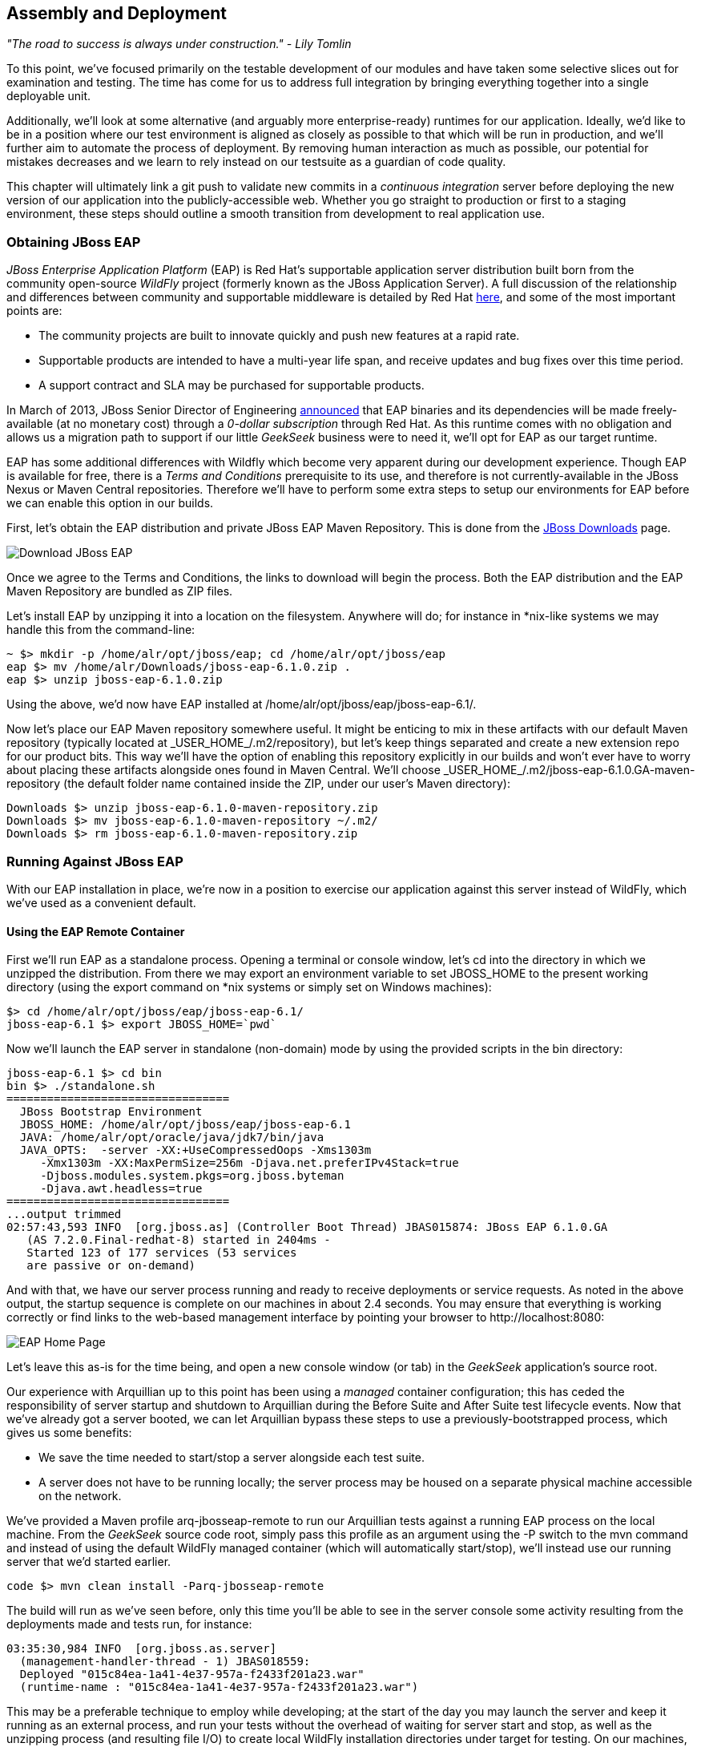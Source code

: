 == Assembly and Deployment

_"The road to success is always under construction." - Lily Tomlin_ 

To this point, we've focused primarily on the testable development of our modules and have taken some selective slices out for examination and testing.  The time has come for us to address full integration by bringing everything together into a single deployable unit.

Additionally, we'll look at some alternative (and arguably more enterprise-ready) runtimes for our application.  Ideally, we'd like to be in a position where our test environment is aligned as closely as possible to that which will be run in production, and we'll further aim to automate the process of deployment.  By removing human interaction as much as possible, our potential for mistakes decreases and we learn to rely instead on our testsuite as a guardian of code quality.

This chapter will ultimately link a +git push+ to validate new commits in a _continuous integration_ server before deploying the new version of our application into the publicly-accessible web.  Whether you go straight to production or first to a staging environment, these steps should outline a smooth transition from development to real application use.

=== Obtaining JBoss EAP

_JBoss Enterprise Application Platform_ (EAP) is Red Hat's supportable application server distribution built born from the community open-source _WildFly_ project (formerly known as the JBoss Application Server).  A full discussion of the relationship and differences between community and supportable middleware is detailed by Red Hat http://www.redhat.com/products/jbossenterprisemiddleware/community-enterprise/[here], and some of the most important points are:

* The community projects are built to innovate quickly and push new features at a rapid rate.
* Supportable products are intended to have a multi-year life span, and receive updates and bug fixes over this time period.
* A support contract and SLA may be purchased for supportable products.

In March of 2013, JBoss Senior Director of Engineering https://community.jboss.org/blogs/mark.little/2013/03/07/eap-binaries-available-for-all-developers[announced] that EAP binaries and its dependencies will be made freely-available (at no monetary cost) through a _0-dollar subscription_ through Red Hat.  As this runtime comes with no obligation and allows us a migration path to support if our little _GeekSeek_ business were to need it, we'll opt for EAP as our target runtime.

EAP has some additional differences with Wildfly which become very apparent during our development experience.  Though EAP is available for free, there is a _Terms and Conditions_ prerequisite to its use, and therefore is not currently-available in the JBoss Nexus or Maven Central repositories.  Therefore we'll have to perform some extra steps to setup our environments for EAP before we can enable this option in our builds.

First, let's obtain the EAP distribution and private JBoss EAP Maven Repository.  This is done from the http://www.jboss.org/jbossas/downloads/[JBoss Downloads] page.

image:images/ch11-assembly_deployment/download_eap.png["Download JBoss EAP"]

Once we agree to the Terms and Conditions, the links to download will begin the process.  Both the EAP distribution and the EAP Maven Repository are bundled as ZIP files.

Let's install EAP by unzipping it into a location on the filesystem.  Anywhere will do; for instance in *nix-like systems we may handle this from the command-line:

----
~ $> mkdir -p /home/alr/opt/jboss/eap; cd /home/alr/opt/jboss/eap
eap $> mv /home/alr/Downloads/jboss-eap-6.1.0.zip .
eap $> unzip jboss-eap-6.1.0.zip
----

Using the above, we'd now have EAP installed at +/home/alr/opt/jboss/eap/jboss-eap-6.1/+.

Now let's place our EAP Maven repository somewhere useful.  It might be enticing to mix in these artifacts with our default Maven repository (typically located at +_USER_HOME_/.m2/repository+), but let's keep things separated and create a new extension repo for our product bits.  This way we'll have the option of enabling this repository explicitly in our builds and won't ever have to worry about placing these artifacts alongside ones found in Maven Central.  We'll choose +_USER_HOME_/.m2/jboss-eap-6.1.0.GA-maven-repository+ (the default folder name contained inside the ZIP, under our user's Maven directory):

----
Downloads $> unzip jboss-eap-6.1.0-maven-repository.zip
Downloads $> mv jboss-eap-6.1.0-maven-repository ~/.m2/
Downloads $> rm jboss-eap-6.1.0-maven-repository.zip
----

=== Running Against JBoss EAP

With our EAP installation in place, we're now in a position to exercise our application against this server instead of WildFly, which we've used as a convenient default.

==== Using the EAP Remote Container

First we'll run EAP as a standalone process.  Opening a terminal or console window, let's +cd+ into the directory in which we unzipped the distribution.  From there we may export an environment variable to set +JBOSS_HOME+ to the present working directory (using the +export+ command on *nix systems or simply +set+ on Windows machines):

----
$> cd /home/alr/opt/jboss/eap/jboss-eap-6.1/
jboss-eap-6.1 $> export JBOSS_HOME=`pwd`
----

Now we'll launch the EAP server in standalone (non-domain) mode by using the provided scripts in the +bin+ directory:

----
jboss-eap-6.1 $> cd bin
bin $> ./standalone.sh
=================================
  JBoss Bootstrap Environment
  JBOSS_HOME: /home/alr/opt/jboss/eap/jboss-eap-6.1
  JAVA: /home/alr/opt/oracle/java/jdk7/bin/java
  JAVA_OPTS:  -server -XX:+UseCompressedOops -Xms1303m 
     -Xmx1303m -XX:MaxPermSize=256m -Djava.net.preferIPv4Stack=true 
     -Djboss.modules.system.pkgs=org.jboss.byteman 
     -Djava.awt.headless=true
=================================
...output trimmed
02:57:43,593 INFO  [org.jboss.as] (Controller Boot Thread) JBAS015874: JBoss EAP 6.1.0.GA 
   (AS 7.2.0.Final-redhat-8) started in 2404ms - 
   Started 123 of 177 services (53 services 
   are passive or on-demand)
----

And with that, we have our server process running and ready to receive deployments or service requests.  As noted in the above output, the startup sequence is complete on our machines in about 2.4 seconds.  You may ensure that everything is working correctly or find links to the web-based management interface by pointing your browser to +http://localhost:8080+:

image:images/ch11-assembly_deployment/eap_home_page.png[EAP Home Page]

Let's leave this as-is for the time being, and open a new console window (or tab) in the _GeekSeek_ application's source root.

Our experience with Arquillian up to this point has been using a _managed_ container configuration; this has ceded the responsibility of server startup and shutdown to Arquillian during the +Before Suite+ and +After Suite+ test lifecycle events.  Now that we've already got a server booted, we can let Arquillian bypass these steps to use a previously-bootstrapped process, which gives us some benefits:

* We save the time needed to start/stop a server alongside each test suite.
* A server does not have to be running locally; the server process may be housed on a separate physical machine accessible on the network.

We've provided a Maven profile +arq-jbosseap-remote+ to run our Arquillian tests against a running EAP process on the local machine.  From the _GeekSeek_ source code root, simply pass this profile as an argument using the +-P+ switch to the +mvn+ command and instead of using the default WildFly managed container (which will automatically start/stop), we'll instead use our running server that we'd started earlier.

----
code $> mvn clean install -Parq-jbosseap-remote
----

The build will run as we've seen before, only this time you'll be able to see in the server console some activity resulting from the deployments made and tests run, for instance:

----
03:35:30,984 INFO  [org.jboss.as.server] 
  (management-handler-thread - 1) JBAS018559: 
  Deployed "015c84ea-1a41-4e37-957a-f2433f201a23.war" 
  (runtime-name : "015c84ea-1a41-4e37-957a-f2433f201a23.war")
----

This may be a preferable technique to employ while developing; at the start of the day you may launch the server and keep it running as an external process, and run your tests without the overhead of waiting for server start and stop, as well as the unzipping process (and resulting file I/O) to create local WildFly installation directories under +target+ for testing.  On our machines, this cuts the total build time from around 3:30 to 2:11 as we exercise quite a few test suites and hence remove a good number of start/stop lifecycle events by using the remote container.

As we're done with the EAP instance we'd started earlier, let's end the process.

----
bin $> ^C
03:45:58,876 INFO  [org.jboss.as] 
  (MSC service thread 1-5) JBAS015950: 
  JBoss EAP 6.1.0.GA (AS 7.2.0.Final-redhat-8) 
  stopped in 127ms
----

==== Using the EAP Managed Container

Of course, the _GeekSeek_ examples also make EAP available for use in _managed_ mode, as we've used before.  As EAP is not currently-available as a distribution in a Maven repository, it'll take a few extra steps for us to enable this layout.

Remember that we above downloaded the EAP Maven Repository.  This is an _extension_ repo; it's meant to serve as an addition to a standard repo like that offered by JBoss Nexus or Maven Central.  As such, it contains EAP-specific artifacts and dependencies only.

Let's begin by unpacking this into a new repository alongside the default +~/.m2/repository+ repo:

----
~ $> cd ~/.m2/
.m2 $> mv /home/alr/Downloads/jboss-eap-6.1.0-maven-repository.zip .
.m2 $> unzip jboss-eap-6.1.0-maven-repository.zip
.m2 $> rm jboss-eap-6.1.0-maven-repository.zip
----

This will leave us with a our new EAP extension repository +jboss-eap-6.1.0.GA-maven-repository+ under our +.m2/+ directory.

Now we must let Maven know about our new repository, so we may define it in the default user-level +~/.m2/settings.xml+.  Note that we're actually free to use any settings file we choose, though if we opt outside of the default settings file we'll have to manually specify our settings configuration to the +mvn+ command using the +-s /path/to/settings/file+ switch.

Add our repository definition inside of a profile, so that we can enable this at-will without affecting other projects.  In this case we create the +jboss-eap-6.1.0+ profile:

----
<?xml version="1.0" encoding="UTF-8"?>
<settings xmlns="http://maven.apache.org/SETTINGS/1.0.0"
          xmlns:xsi="http://www.w3.org/2001/XMLSchema-instance"
          xsi:schemaLocation="http://maven.apache.org/SETTINGS/1.0.0 http://maven.apache.org/xsd/settings-1.0.0.xsd">
...
<profiles>
  <profile>
    <id>jboss-eap-6.1.0</id>
    <repositories>
      <repository>
        <id>jboss-eap-6.1.0-maven-repository</id>
        <name>JBoss EAP 6.1.0 Repository</name>
        <url>file://${user.home}/.m2/jboss-eap-6.1.0.GA-maven-repository</url>
        <layout>default</layout>
        <releases>
          <enabled>true</enabled>
          <updatePolicy>never</updatePolicy>
        </releases>
        <snapshots>
          <enabled>false</enabled>
          <updatePolicy>never</updatePolicy>
        </snapshots>
      </repository>
    </repositories>
  </profile>
  ...
</profiles>
...
</settings>
----

Now, we'll need to again find our EAP ZIP.  Then, using the profile we've created above, we'll deploy our EAP distribution ZIP as a proper Maven artifact into the repository using the Maven +deploy+ plugin.  Remember to pass in our profile from above using the +-P+ switch:

----
mvn deploy:deploy-file -DgroupId=org.jboss.as \
  -DartifactId=jboss-as-dist \
  -Dversion=eap-6.1.0 \
  -Dpackaging=zip \
  -Dfile=/home/alr/Downloads/jboss-eap-6.1.0.zip \
  -DrepositoryId=jboss-eap-6.1.0-maven-repository \
  -Durl=file:///home/alr/.m2/jboss-eap-6.1.0.GA-maven-repository \
  -Pjboss-eap-6.1.0
----

If we've set everything up correctly, we'll see output:

----
[INFO] Scanning for projects...
...
[INFO] 
[INFO] --- maven-deploy-plugin:2.7:deploy-file (default-cli) @ standalone-pom ---
Uploading: file:///home/alr/.m2/jboss-eap-6.1.0.GA-maven-repository/org/jboss/as/jboss-as-dist/eap-6.1.0/jboss-as-dist-eap-6.1.0.zip
Uploaded: file:///home/alr/.m2/jboss-eap-6.1.0.GA-maven-repository/org/jboss/as/jboss-as-dist/eap-6.1.0/jboss-as-dist-eap-6.1.0.zip (112789 KB at 50828.7 KB/sec)
Uploading: file:///home/alr/.m2/jboss-eap-6.1.0.GA-maven-repository/org/jboss/as/jboss-as-dist/eap-6.1.0/jboss-as-dist-eap-6.1.0.pom
Uploaded: file:///home/alr/.m2/jboss-eap-6.1.0.GA-maven-repository/org/jboss/as/jboss-as-dist/eap-6.1.0/jboss-as-dist-eap-6.1.0.pom (431 B at 420.9 KB/sec)
Downloading: file:///home/alr/.m2/jboss-eap-6.1.0.GA-maven-repository/org/jboss/as/jboss-as-dist/maven-metadata.xml
Uploading: file:///home/alr/.m2/jboss-eap-6.1.0.GA-maven-repository/org/jboss/as/jboss-as-dist/maven-metadata.xml
Uploaded: file:///home/alr/.m2/jboss-eap-6.1.0.GA-maven-repository/org/jboss/as/jboss-as-dist/maven-metadata.xml (313 B at 305.7 KB/sec)
...
[INFO] BUILD SUCCESS
[INFO] Total time: 2.911s
[INFO] Finished at: Mon Jun 03 05:30:53 MST 2013
[INFO] Final Memory: 5M/102M
----

And in the +~/.m2/jboss-eap-6.1.0.GA-maven-repository/org/jboss/as/jboss-as-dist+ directory, we should see our EAP distribution ZIP along with some Maven-generated metadata files:

----
$> ls -R
.:
eap-6.1.0           maven-metadata.xml.md5
maven-metadata.xml  maven-metadata.xml.sha1

./eap-6.1.0:
jboss-as-dist-eap-6.1.0.pom
jboss-as-dist-eap-6.1.0.pom.md5
jboss-as-dist-eap-6.1.0.pom.sha1
jboss-as-dist-eap-6.1.0.zip
jboss-as-dist-eap-6.1.0.zip.md5
jboss-as-dist-eap-6.1.0.zip.sha1
----

Now, assuming we enable the +jboss-eap-6.1.0+ profile in our builds, we'll be able to use EAP just as we had for WildFly, as we've assigned it to a proper Maven artifact in the coordinate space +org:jboss.as:jboss-as-dist:eap-6.1.0+.

To run our _GeekSeek_ build with tests against EAP in managed mode, apply the +jboss-eap-6.1.0+ profile to enable our custom repository, and the +arq-jbosseap-managed+ profile to configure Arquillian with the proper adaptors:

----
code $> mvn clean install -Parq-jbosseap-managed,jboss-eap-6.1.0
----

In this fashion, we can now automate our testing with EAP just as we've been doing with WildFly.

=== Continuous Integration and the Authoritative Build Server

The practice of _continuous integration_ involves the frequent pushing of code to a shared mainline, then executing a robust testsuite against it.  Ideally each commit will be tested in this fashion, and while we should strive to run as many tests as are appropriate locally before pushing code to the source repository for all to see, the most reliable agent to verify correctness is our _authoritative build server_.

Our goal here is to set up a continuous integration environment which will serve two primary purposes:

* Run the testsuite in a controlled environment when a +git push+ is made to the authoritative source repository
* Trigger the deployment of the latest version of our application upon build success

In this way we chain events together in order to automate the human action of a code commit all the way through deployment to a publicly-accessible application server.

While we have our choice of build servers and cloud services backing them, we've chosen for our examples the http://jenkins-ci.org/[Jenkins CI Server] (the project forked off http://hudson-ci.org/[Hudson]) run by the http://www.cloudbees.com/[CloudBees] service.  Of course, we could install a CI server and maintain it outselves, but the excellent folks at CloudBees have proven more than capable at keeping our infrastructure running, patched, and updated.  Additionally, they offer a few extension services (which we'll soon see) that fit well with our desired use cases.  

It's worth noting that the CloudBees team has kindly provided the Arquillian and ShrinkWrap communities with gratis service and support over the past several years, so we'd like to thank them for their contributions in keeping the open-source ecosystem running smoothly.

==== Configuring the _GeekSeek_ Build on CloudBees

As our eventual deployment target will be EAP, we're going to configure CloudBees as our authoritative build server to execute Arquillian tests against the EAP runtime.  Just as we'd run a few extra steps on our local environment to equip the backing Maven repositories with an EAP distribution, we'll have to make the same artifacts available to our CloudBees Jenkins instance.  Luckily, we've already done most of that work locally, so this will mainly be an issue of copying over the EAP Maven repository we already have.

First we'll log into our CloudBees account and select to enter the Jenkins Dashboard from within CloudBees Central.

image:images/ch11-assembly_deployment/cloudbees_jenkins_button.png["CloudBees Jenkins"]

We'll create a +New Job+, assigning it our project name of _GeekSeek_ and selecting a +Maven2/Maven3 Build+ configuration template.

image:images/ch11-assembly_deployment/cloudbees_new_job.png["CloudBees New Job"]

The next step is to configure the build parameters.  First let's set the +SCM+ section to point to our authoritative Git repository; this is where the build will pull code.

image:images/ch11-assembly_deployment/cloudbees_scm.png["CloudBees SCM"]

Now we'll tell Maven how to run the build; remember, we want to enable the +arq-jbosseap-managed+ profile, so we'll note that in the +Goals and options+ section.  Also, enable our alternative settings file which will expose our +private+ repository to our build.

image:images/ch11-assembly_deployment/cloudbees_build_config.png["CloudBees Build Config"]

==== Populating CloudBees Jenkins with the EAP Repository

CloudBees offers a series of Maven repositories associated with each Jenkins domain.  These are documented http://wiki.cloudbees.com/bin/view/DEV/CloudBees+Private+Maven+Repository[here], and of particular note is the +private+ repository that is made available to us.  We'll be able to write to it and place in artifacts demanded by our builds, yet the visibility permissions associated with the +private+ repo will block the rest of the world from seeing or accessing these resources.

To copy our EAP Maven Repository into the CloudBees Jenkins +private+ repo, we'll make use of the WebDAV protocol, an extension of HTTP which permits writing to WWW resources.  There are a variety of system-dependent tools to mount DAV volumes, and CloudBees addresses some known working techniques in their http://wiki.cloudbees.com/bin/view/DEV/Mounting+DAV+Repositories[documentation].  For illustrative purposes, we'll apply *nix-specific software in this guide, loosely based off the http://wiki.cloudbees.com/bin/view/DEV/CloudBees+Maven+Repository+-+Mounting[CloudBees Linux Documentation].

First we need to install the http://savannah.nongnu.org/projects/davfs2[davfs2] project, a set of libraries enabling the mounting of a WebDAV resource as a standard logical volume.  In most Linux-based systems with a package manager, installation may be done using +apt-get+ or +yum+:

----
$> sudo apt-get install davfs2
----

or

----
$> sudo yum install davfs2
----

Next we'll ensure that our +/etc/conf/davfs2/davfs2.conf+ configuration file is set up appropriately; be sure to edit yours to match the following:

----
$> cat /etc/davfs2/davfs2.conf
use_locks 0
ask_auth 1
if_match_bug 1
----
The last line is unique to Ubuntu-based x64 systems, details: https://bugs.launchpad.net/ubuntu/+source/davfs2/+bug/466960

Now we may create a directory which will act as our mounting point; we've chosen +/mnt/cloudbees/arquillian/private+:

----
$> mkdir -p /mnt/cloudbees/arquillian/private
----

The +fstab+ utility on *nix systems acts to automatically handle mounting to registered endpoints.  It's configured in +/etc/fstab+, so using your favorite text editor, add the following line (replacing your own parameters) to the configuration:

----
# Arquillian WebDAV on CloudBees
https://repository-{domainId}.forge.cloudbees.com/private/ {/mnt/location/path} davfs rw,user,noauto,conf=/etc/davfs2/davfs2.conf,uid=$UID 0 0
----

The +private+ repository requires authentication, so we must add authentication information to /etc/davfs2/secrets:

----
{/mnt/location/path}   {cloudbees username}   {password}
----

Note the CloudBees username here is available on the details page under "Authenticated Access", located at https://forge.cloudbees.com/a/_domainId_/repositories/private:

image:images/ch11-assembly_deployment/cloudbees_auth_access.png["CloudBees Authenticated Access"]

Now we should be ready to mount our volume (subsequent reboots to the system should do this automatically due to our +fstab+ configuration).

----
$> sudo mount /mnt/cloudbees/arquillian/private/
----

With our volume mounted, now any file activities we make under +/mnt/cloudbees/arquillian/private/+ will be reflected in our remote +private+ CloudBees Maven Repository.  Let's now copy the contents of the JBoss EAP Maven Repository into +private+:

----
sudo cp -Rv ~/.m2/jboss-eap-6.1.0.GA-maven-repository/* \
  /mnt/cloudbees/arquillian/private/
----

This may take some time as we copy all artifacts and the directory structure over the network.

We must also enable this private repository in our build configuration.  In the private repo (which we have mounted) is a file +maven/settings.xml+.  We'll edit it to add the following sections:

Under +<servers>+:
----
<server>
  <id>cloudbees-private-maven-repository</id>
  <username>{authorized_username}</username>
  <password>{authorized_password}</password>
  <filePermissions>664</filePermissions>
  <directoryPermissions>775</directoryPermissions>
</server>
----

And under +<profiles>+:
----
<profile>
  <id>cloudbees.private.maven.repository</id>
  <activation>
    <property>
      <name>!cloudbees.private.maven.repository.off</name>
    </property>
  </activation>
  <repositories>
  <repository>
    <id>cloudbees-private-maven-repository</id>
    <url>https://repository-arquillian.forge.cloudbees.com/private</url>
    <releases>
      <enabled>true</enabled>
    </releases>
    <snapshots>
      <enabled>false</enabled>
    </snapshots>
  </repository>
 </repositories>
</profile>
----

Keep in mind that some mounting systems (including +davfs2+) may cache content locally, and avoid flushing bytes to the remote CloudBees DAV repository immediately for performance reasons.  In order to force a flush, we can unmount, then remount the volume:

----
$> sudo umount /mnt/cloudbees/arquillian/private
$> sudo mount -a
----

Note: it's not atypical for large hold times while the cache synchronizes over the network:

----
/sbin/umount.davfs: waiting while mount.davfs (pid 11125) synchronizes the cache ....
----

Now we can manually trigger a build of our project, and if all's set up correctly, we'll see our test result come out clear.

==== Automatic Building on +Git Push+ Events

Let's take things one step further in terms of automation.  We don't have to press the +Build Now+ button on our CI server every time we'd like to run a build.  With some extra configuration we can set up a trigger for new +git push+ events on the authoritative source repository to start a new CI build.

CloudBees http://developer.cloudbees.com/bin/view/DEV/GitHub+Commit+Hooks+HOWTO[documents this process], and we'll follow along these guidelines.  

First we must log into the CloudBees Jenkins home and select the "GitHub" plugin for installation at the +Manage Jenkins+ > +Manage Plugins+ screen.  Jenkins will download and install the plugin, then reboot the instance.  Then we may go to +Manage Jenkins+ > +Configure System+ and select "Manually manage hook URLs" under the "GitHub Web Hook" setting.  Save and exit the screen.

With our Jenkins instance configured, now we should enable GitHub triggers in our build job configuration.  Check the box "Build when a change is pushed to GitHub" under "Build Triggers" on the build configuration page, then save.

That will handle the CloudBees Jenkins side of the integration.

In GitHub, we may now visit our repository's home, and select +Settings+ > +Service Hooks+ > +WebHook URLs+.  Add a URL with the format +https://_domainId_.ci.cloudbees.com/github-webhook+.  This will instruct GitHub to send an HTTP POST request to CloudBees containing information about the new push, and CloudBees will take it from there.

image:images/ch11-assembly_deployment/github_webhook_urls.png[GitHub WebHook URLs]

From here on out, new commits pushed to the GitHub repository will trigger a build on the CloudBees Jenkins instance.  In this way we can nicely create a pipeline of build-related actions, triggered easily by our committing new work upstream.

Note that this is simply one mechanism of chaining together actions from a git push, and it relies on the GitHub and CloudBees services specifically.  Of course, there are many other custom and thirdparty services available, and the choice will ultimately be yours based upon your needs.  This configuration is offered merely to prove the concept and provide a base implementation (and also it drives the software examples for this book).

=== Pushing to Staging and Production

With a working build to validate our tests and assemble the final deployable unit(s), we're now free to push our application out to a publicly-accessible runtime.  In most cases, we'd like to first target a staging server that may be accessed only by members of our team before going public, but the choice for that extra stage is left to the reader's discretion.  For the purposes of our _GeekSeek_ application, we'll allow commits that pass the testsuite to go straight to the public WWW on OpenShift.

==== Setting Up the OpenShift Application

First, let's create our new application by logging into OpenShift and selecting +Add Application+:

image:images/ch11-assembly_deployment/button_add_application.png[Add Application]

As EAP will be our target runtime, we'll select the "JBoss Enterprise Application Platform 6.0" cartridge, a pre-built environment for applications targeting EAP.

image:images/ch11-assembly_deployment/cartridge_selection_jboss-eap.png[JBoss EAP Cartridge]

Next we'll assign our application with a name unique to our account's domain.

image:images/ch11-assembly_deployment/new_app_name.png[New App Name]

And when we've reviewed the configuration, hitting "Create Application" will instruct OpenShift to provision a new namespace and backing infrastructure for our application.

image:images/ch11-assembly_deployment/button_create_application.png[Create Application]

When the process is completed, a default landing page will be accessible to us (and anyone in the world) from the browser.

image:images/ch11-assembly_deployment/welcome_to_openshift.png[Welcome to OpenShift]

The default DNS record will be in format +http://_appName_-_domainId_.rhcloud.com+.  It's likely that this isn't really the name we desire for public consumption, so let's add our own custom DNS name.

This is a two step process:

1) Create a DNS entry with your domain registrar or DNS Management interface to point to +http://_appName_-_domainId_.rhcloud.com+.  In our case, we'll opt for a subdomain, which amounts to a +CNAME+ record.  Consult your domain authority for the specifics of this step, but generally you might be presented with a screen that looks similar to:

image:images/ch11-assembly_deployment/cname_add.png[Add CNAME]


2) Add an "alias" in your OpenShift application's configuration.  This may be done via the web interface:

image:images/ch11-assembly_deployment/alias_add.png[Add Alias]

Alternatively, you may acquire the https://www.openshift.com/developers/rhc-client-tools-install[OpenShift client-side command-line tools].  These rely on a Ruby installation of 1.8.7 or greater on your system, and are obtained by installing a Ruby gem:

----
$> sudo gem install rhc
----

Once the gem is installed, you may add the domain record to OpenShift using the command +rhc alias add _appName_ _alias_ -l _username_+, for instance:

----
$> $ rhc alias add geekseek geekseek.continuousdev.org -l admin@continuousdev.org
Password: *****************

Alias 'geekseek.continuousdev.org' has been added.
----

Assuming the CNAME is properly set up with your domain registrar, the record has percolated through the network's DNS tree (which may or may not take some time), and the alias is set up correctly, your application should now be available directly at the provided alias.  In our case, this is +http://geekseek.continuousdev.org/+.

==== Removing the Default OpenShift Application

Now let's clear the way for our real application.  First we'll clone the OpenShift application repository into our local workspace.  The Git URL for your application is displayed on the application's status screen on your OpenShift account.  The +git clone+ command will look a little like this:

----
$> git clone ssh://(somehash))@geekseek-continuousdev.rhcloud.com/~/git/geekseek.git/
Cloning into 'geekseek'...
The authenticity of host 'geekseek-continuousdev.rhcloud.com (72.44.62.62)' can't be established.
RSA key fingerprint is cf:ee:77:cb:0e:fc:02:d7:72:7e:ae:80:c0:90:88:a7.
Are you sure you want to continue connecting (yes/no)? yes
Warning: Permanently added 'geekseek-continuousdev.rhcloud.com,72.44.62.62' (RSA) to the list of known hosts.
remote: Counting objects: 39, done.
remote: Compressing objects: 100% (31/31), done.
remote: Total 39 (delta 1), reused 0 (delta 0)
Receiving objects: 100% (39/39), 19.98 KiB, done.
Resolving deltas: 100% (1/1), done.
----

Now we have a full copy of the OpenShift application's repository on our local disk.  Because we don't need the default landing page shown in the screenshot above, we can safely remove it.  This is easily enough done by +cd+-ing into our repository directory, removing the files in question with +git rm+, committing the changes, and then pushing the commit to the remote OpenShift repository.

----
$> cd geekseek
geekseek $>  git rm -rf pom.xml src/
rm 'pom.xml'
rm 'src/main/java/.gitkeep'
rm 'src/main/resources/.gitkeep'
rm 'src/main/webapp/WEB-INF/web.xml'
rm 'src/main/webapp/images/jbosscorp_logo.png'
rm 'src/main/webapp/index.html'
rm 'src/main/webapp/snoop.jsp'
geekseek $> git commit -m 'Remove OpenShift default application structure'
geekseek $> git push origin master
----

When the +git push+ command concludes and the remote build is complete, reloading our application in the web browser should now yield us a blank page, as we've deleted the only content in the OpenShift repo.  Now we'll replace that with fresh content from our CI builds.

==== Pushing From the CI Build Job to OpenShift

The final piece of the automated deployment puzzle lies in deploying artifacts built from our CI server into our runtime environment.  In our case, this amounts to configuring the CloudBees Jenkins instance to perform some Git operations against our OpenShift repository.

We'll need to allow access for CloudBees Jenkins to interact with the OpenShift repository.  On the "Configure" screen for our CI job is a section entitled "CloudBees DEV@Cloud Authorization", which contains our public key.  Copy and paste this.

image:images/ch11-assembly_deployment/cloudbees_ssh.png[CloudBees SSH Public Key]

Then log into your OpenShift Management Console and select https://openshift.redhat.com/app/console/settings[Settings]; there will be a dialog to manage the public keys allowed access to our repository.  Add the CloudBees Jenkins key here.

image:images/ch11-assembly_deployment/openshift_public_keys.png[OpenShift Public Keys]

Switching back to our Jenkins job configuration screen, towards the bottom is a section where we may add "Post Build" steps.  Let's create a shell-based action which will be set to execute only upon successful build.

image:images/ch11-assembly_deployment/cloudbees_post_build.png[CloudBees Post Build]

The following script will handle the task for us.

----
if [ -d geekseek ]; then
  cd geekseek
  git pull origin master
else
  git clone ssh://51abd6c84382ec5c160002e2@geekseek-continuousdev.rhcloud.com/~/git/geekseek.git/
  cd geekseek  
fi

cp $WORKSPACE/code/application/application/target/*.war deployments/ROOT.war
touch deployments/ROOT.WAR.dodeploy
git add -Av
COMMIT_MESSAGE='Updated application from '
COMMIT_MESSAGE=$COMMIT_MESSAGE$BUILD_URL
git commit -m "$COMMIT_MESSAGE"
git push origin master
----

Let's see what's going on here.  First we have some bash logic to either clone the remote OpenShift repository if this node hasn't already, or update the existing copy.  Then we copy the final deployable web application WAR into the +deployments+ directory of the repository, renaming it to +ROOT.war+ so that this acts as our application servicing requests from the web root.  Also, we'll add or update a +ROOT.war.dodeploy+ to let OpenShift know that we want this application deployed when it's discovered (full documentation on this feature is https://access.redhat.com/site/documentation/en-US/OpenShift/2.0/html/User_Guide/sect-OpenShift-User_Guide-Deploying_JBoss_Applications-Example_JBoss_Application_Deployment_Workflows.html[available on the OpenShift site]).  Finally, we add our changes to be staged for commit, perform the commit, and then push the changes to our remote OpenShift repository.

As we've seen before, OpenShift will dutifully exercise the remote operations to redeploy our application and make it available for our use.

Using the OpenShift client command-line tools, we can tail the server logs for the application to monitor status:

----
$> rhc tail {openshift_appname} -l {openshift_username}
----

If we look closely, we'll see that the application has deployed, and is ready for use!

----
2013/06/04 05:38:52,413 INFO  [org.jboss.as.server] 
  (ServerService Thread Pool -- 36) JBAS018559: 
  Deployed "ROOT.war" (runtime-name : "ROOT.war")
----